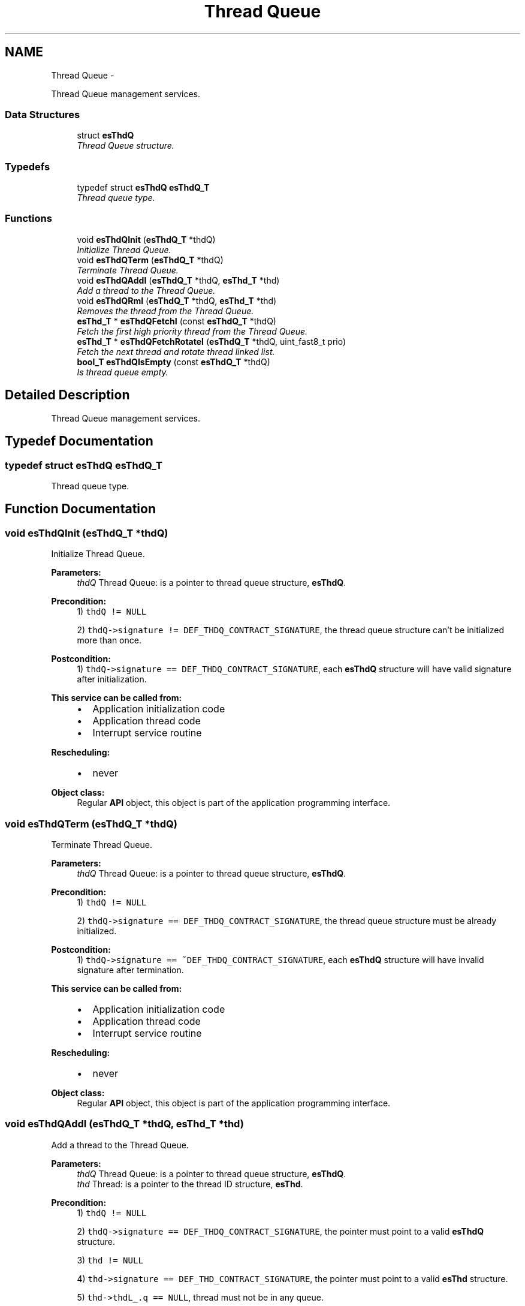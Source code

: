 .TH "Thread Queue" 3 "Sat Nov 30 2013" "Version 1.0BetaR02" "eSolid - Real-Time Kernel" \" -*- nroff -*-
.ad l
.nh
.SH NAME
Thread Queue \- 
.PP
Thread Queue management services\&.  

.SS "Data Structures"

.in +1c
.ti -1c
.RI "struct \fBesThdQ\fP"
.br
.RI "\fIThread Queue structure\&. \fP"
.in -1c
.SS "Typedefs"

.in +1c
.ti -1c
.RI "typedef struct \fBesThdQ\fP \fBesThdQ_T\fP"
.br
.RI "\fIThread queue type\&. \fP"
.in -1c
.SS "Functions"

.in +1c
.ti -1c
.RI "void \fBesThdQInit\fP (\fBesThdQ_T\fP *thdQ)"
.br
.RI "\fIInitialize Thread Queue\&. \fP"
.ti -1c
.RI "void \fBesThdQTerm\fP (\fBesThdQ_T\fP *thdQ)"
.br
.RI "\fITerminate Thread Queue\&. \fP"
.ti -1c
.RI "void \fBesThdQAddI\fP (\fBesThdQ_T\fP *thdQ, \fBesThd_T\fP *thd)"
.br
.RI "\fIAdd a thread to the Thread Queue\&. \fP"
.ti -1c
.RI "void \fBesThdQRmI\fP (\fBesThdQ_T\fP *thdQ, \fBesThd_T\fP *thd)"
.br
.RI "\fIRemoves the thread from the Thread Queue\&. \fP"
.ti -1c
.RI "\fBesThd_T\fP * \fBesThdQFetchI\fP (const \fBesThdQ_T\fP *thdQ)"
.br
.RI "\fIFetch the first high priority thread from the Thread Queue\&. \fP"
.ti -1c
.RI "\fBesThd_T\fP * \fBesThdQFetchRotateI\fP (\fBesThdQ_T\fP *thdQ, uint_fast8_t prio)"
.br
.RI "\fIFetch the next thread and rotate thread linked list\&. \fP"
.ti -1c
.RI "\fBbool_T\fP \fBesThdQIsEmpty\fP (const \fBesThdQ_T\fP *thdQ)"
.br
.RI "\fIIs thread queue empty\&. \fP"
.in -1c
.SH "Detailed Description"
.PP 
Thread Queue management services\&. 


.SH "Typedef Documentation"
.PP 
.SS "typedef struct \fBesThdQ\fP \fBesThdQ_T\fP"

.PP
Thread queue type\&. 
.SH "Function Documentation"
.PP 
.SS "void esThdQInit (\fBesThdQ_T\fP *thdQ)"

.PP
Initialize Thread Queue\&. 
.PP
\fBParameters:\fP
.RS 4
\fIthdQ\fP Thread Queue: is a pointer to thread queue structure, \fBesThdQ\fP\&. 
.RE
.PP
\fBPrecondition:\fP
.RS 4
1) \fCthdQ != NULL\fP 
.PP
2) \fCthdQ->signature != DEF_THDQ_CONTRACT_SIGNATURE\fP, the thread queue structure can't be initialized more than once\&. 
.RE
.PP
\fBPostcondition:\fP
.RS 4
1) \fCthdQ->signature == DEF_THDQ_CONTRACT_SIGNATURE\fP, each \fBesThdQ\fP structure will have valid signature after initialization\&. 
.RE
.PP
\fBThis service can be called from:\fP
.RS 4

.IP "\(bu" 2
Application initialization code
.IP "\(bu" 2
Application thread code
.IP "\(bu" 2
Interrupt service routine 
.PP
.RE
.PP
\fBRescheduling:\fP
.RS 4

.IP "\(bu" 2
never 
.PP
.RE
.PP
\fBObject class:\fP
.RS 4
Regular \fBAPI\fP object, this object is part of the application programming interface\&. 
.RE
.PP

.SS "void esThdQTerm (\fBesThdQ_T\fP *thdQ)"

.PP
Terminate Thread Queue\&. 
.PP
\fBParameters:\fP
.RS 4
\fIthdQ\fP Thread Queue: is a pointer to thread queue structure, \fBesThdQ\fP\&. 
.RE
.PP
\fBPrecondition:\fP
.RS 4
1) \fCthdQ != NULL\fP 
.PP
2) \fCthdQ->signature == DEF_THDQ_CONTRACT_SIGNATURE\fP, the thread queue structure must be already initialized\&. 
.RE
.PP
\fBPostcondition:\fP
.RS 4
1) \fCthdQ->signature == ~DEF_THDQ_CONTRACT_SIGNATURE\fP, each \fBesThdQ\fP structure will have invalid signature after termination\&. 
.RE
.PP
\fBThis service can be called from:\fP
.RS 4

.IP "\(bu" 2
Application initialization code
.IP "\(bu" 2
Application thread code
.IP "\(bu" 2
Interrupt service routine 
.PP
.RE
.PP
\fBRescheduling:\fP
.RS 4

.IP "\(bu" 2
never 
.PP
.RE
.PP
\fBObject class:\fP
.RS 4
Regular \fBAPI\fP object, this object is part of the application programming interface\&. 
.RE
.PP

.SS "void esThdQAddI (\fBesThdQ_T\fP *thdQ, \fBesThd_T\fP *thd)"

.PP
Add a thread to the Thread Queue\&. 
.PP
\fBParameters:\fP
.RS 4
\fIthdQ\fP Thread Queue: is a pointer to thread queue structure, \fBesThdQ\fP\&. 
.br
\fIthd\fP Thread: is a pointer to the thread ID structure, \fBesThd\fP\&. 
.RE
.PP
\fBPrecondition:\fP
.RS 4
1) \fCthdQ != NULL\fP 
.PP
2) \fCthdQ->signature == DEF_THDQ_CONTRACT_SIGNATURE\fP, the pointer must point to a valid \fBesThdQ\fP structure\&. 
.PP
3) \fCthd != NULL\fP 
.PP
4) \fCthd->signature == DEF_THD_CONTRACT_SIGNATURE\fP, the pointer must point to a valid \fBesThd\fP structure\&. 
.PP
5) \fCthd->thdL_\&.q == NULL\fP, thread must not be in any queue\&.
.RE
.PP
This function adds a thread at the specified Thread Queue\&. 
.PP
\fBThis service can be called from:\fP
.RS 4

.IP "\(bu" 2
Application initialization code
.IP "\(bu" 2
Application thread code
.IP "\(bu" 2
Interrupt service routine 
.PP
.RE
.PP
\fBRescheduling:\fP
.RS 4

.IP "\(bu" 2
never 
.PP
.RE
.PP
\fBFunction class:\fP
.RS 4
\fBI class\fP, Interrupt-lock API function, this function can be called only from interrupts locked code sections\&. 
.RE
.PP

.SS "void esThdQRmI (\fBesThdQ_T\fP *thdQ, \fBesThd_T\fP *thd)"

.PP
Removes the thread from the Thread Queue\&. 
.PP
\fBParameters:\fP
.RS 4
\fIthdQ\fP Thread Queue: is a pointer to thread queue structure, \fBesThdQ\fP\&. 
.br
\fIthd\fP Thread: is a pointer to the thread ID structure, \fBesThd\fP\&. 
.RE
.PP
\fBPrecondition:\fP
.RS 4
1) \fCthd != NULL\fP 
.PP
2) \fCthd->signature == DEF_THD_CONTRACT_SIGNATURE\fP, the pointer must point to a valid \fBesThd\fP structure\&. 
.PP
3) \fCthdQ != NULL\fP 
.PP
4) \fCthdQ->signature == DEF_THDQ_CONTRACT_SIGNATURE\fP, the pointer must point to a valid \fBesThdQ\fP structure\&. 
.PP
5) \fCthd->thdL_\&.q == thdQ\fP, thread must be in the \fCthdQ\fP queue\&. 
.RE
.PP
\fBThis service can be called from:\fP
.RS 4

.IP "\(bu" 2
Application initialization code
.IP "\(bu" 2
Application thread code
.IP "\(bu" 2
Interrupt service routine 
.PP
.RE
.PP
\fBRescheduling:\fP
.RS 4

.IP "\(bu" 2
never 
.PP
.RE
.PP
\fBFunction class:\fP
.RS 4
\fBI class\fP, Interrupt-lock API function, this function can be called only from interrupts locked code sections\&. 
.RE
.PP

.SS "\fBesThd_T\fP* esThdQFetchI (const \fBesThdQ_T\fP *thdQ)"

.PP
Fetch the first high priority thread from the Thread Queue\&. 
.PP
\fBParameters:\fP
.RS 4
\fIthdQ\fP Thread Queue: is a pointer to thread queue structure, \fBesThdQ\fP\&. 
.RE
.PP
\fBReturns:\fP
.RS 4
A pointer to the thread ID structure with the highest priority\&. 
.RE
.PP
\fBPrecondition:\fP
.RS 4
1) \fCthdQ != NULL\fP 
.PP
2) \fCthdQ->signature == DEF_THDQ_CONTRACT_SIGNATURE\fP, the pointer must point to a valid \fBesThdQ\fP structure\&. 
.PP
3) \fCpbm_ != 0\fP, priority bit map must not be empty 
.RE
.PP
\fBThis service can be called from:\fP
.RS 4

.IP "\(bu" 2
Application initialization code
.IP "\(bu" 2
Application thread code
.IP "\(bu" 2
Interrupt service routine 
.PP
.RE
.PP
\fBRescheduling:\fP
.RS 4

.IP "\(bu" 2
never 
.PP
.RE
.PP
\fBFunction class:\fP
.RS 4
\fBI class\fP, Interrupt-lock API function, this function can be called only from interrupts locked code sections\&. 
.RE
.PP

.SS "\fBesThd_T\fP* esThdQFetchRotateI (\fBesThdQ_T\fP *thdQ, uint_fast8_tprio)"

.PP
Fetch the next thread and rotate thread linked list\&. 
.PP
\fBParameters:\fP
.RS 4
\fIthdQ\fP Thread Queue: is a pointer to thread queue structure, \fBesThdQ\fP\&. This is the thread queue to fetch from\&. 
.br
\fIprio\fP Priority: is the priority level to fetch and rotate\&. 
.RE
.PP
\fBReturns:\fP
.RS 4
Pointer to the next thread in queue\&. 
.RE
.PP
\fBPrecondition:\fP
.RS 4
1) \fCthdQ != NULL\fP 
.PP
2) \fCthdQ->signature == DEF_THDQ_CONTRACT_SIGNATURE\fP, the pointer must point to a valid \fBesThdQ\fP structure\&. 
.PP
3) \fC0 <= prio <= CFG_SCHED_PRIO_LVL\fP, see \fBCFG_SCHED_PRIO_LVL\fP\&. 
.PP
4) \fCsentinel != NULL\fP, at least one thread must be in the selected priority level 
.RE
.PP
\fBThis service can be called from:\fP
.RS 4

.IP "\(bu" 2
Application initialization code
.IP "\(bu" 2
Application thread code
.IP "\(bu" 2
Interrupt service routine 
.PP
.RE
.PP
\fBRescheduling:\fP
.RS 4

.IP "\(bu" 2
never 
.PP
.RE
.PP
\fBFunction class:\fP
.RS 4
\fBI class\fP, Interrupt-lock API function, this function can be called only from interrupts locked code sections\&. 
.RE
.PP

.SS "\fBbool_T\fP esThdQIsEmpty (const \fBesThdQ_T\fP *thdQ)"

.PP
Is thread queue empty\&. 
.PP
\fBParameters:\fP
.RS 4
\fIthdQ\fP Thread Queue: is a pointer to thread queue structure, \fBesThdQ\fP\&. 
.RE
.PP
\fBReturns:\fP
.RS 4
The state of thread queue 
.RE
.PP
\fBReturn values:\fP
.RS 4
\fITRUE\fP - thread queue is empty 
.br
\fIFALSE\fP - thread queue is not empty 
.RE
.PP
\fBPrecondition:\fP
.RS 4
1) \fCthdQ != NULL\fP 
.PP
2) \fCthdQ->signature == DEF_THDQ_CONTRACT_SIGNATURE\fP, the pointer must point to a valid \fBesThdQ\fP structure\&. 
.RE
.PP
\fBThis service can be called from:\fP
.RS 4

.IP "\(bu" 2
Application initialization code
.IP "\(bu" 2
Application thread code
.IP "\(bu" 2
Interrupt service routine 
.PP
.RE
.PP
\fBRescheduling:\fP
.RS 4

.IP "\(bu" 2
never 
.PP
.RE
.PP
\fBObject class:\fP
.RS 4
Regular \fBAPI\fP object, this object is part of the application programming interface\&. 
.RE
.PP

.SH "Author"
.PP 
Generated automatically by Doxygen for eSolid - Real-Time Kernel from the source code\&.
